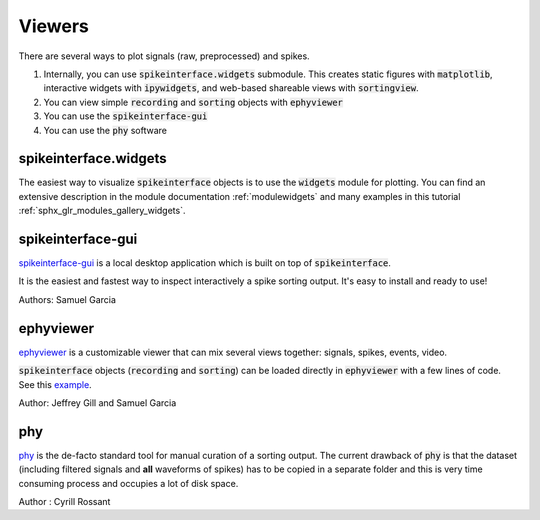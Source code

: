 Viewers
=======

There are several ways to plot signals (raw, preprocessed) and spikes.

1. Internally, you can use :code:`spikeinterface.widgets` submodule.
   This creates static figures with :code:`matplotlib`, interactive widgets with :code:`ipywidgets`,
   and web-based shareable views with :code:`sortingview`.
2. You can view simple :code:`recording` and :code:`sorting` objects with :code:`ephyviewer`
3. You can use  the :code:`spikeinterface-gui`
4. You can use the :code:`phy` software


spikeinterface.widgets
----------------------

The easiest way to visualize :code:`spikeinterface` objects is to use the :code:`widgets` module for plotting.
You can find an extensive description in the module documentation :ref:`modulewidgets`
and many examples in this tutorial :ref:`sphx_glr_modules_gallery_widgets`.

spikeinterface-gui
------------------

`spikeinterface-gui <https://github.com/SpikeInterface/spikeinterface-gui>`_ is a local desktop application
which is built on top of :code:`spikeinterface`.

It is the easiest and fastest way to inspect interactively a spike sorting output.
It's easy to install and ready to use!

Authors: Samuel Garcia

ephyviewer
----------

`ephyviewer <https://github.com/NeuralEnsemble/ephyviewer>`_ is a customizable viewer that can
mix several views together: signals, spikes, events, video.

:code:`spikeinterface` objects (:code:`recording` and :code:`sorting`) can be loaded directly in :code:`ephyviewer` with a few lines of code.
See this `example <https://ephyviewer.readthedocs.io/en/latest/examples.html#viewers-for-spikeinterface-objects>`_.

Author: Jeffrey Gill and Samuel Garcia

phy
---

`phy <https://github.com/cortex-lab/phy>`_ is the de-facto standard tool for manual curation of a sorting output.
The current drawback of :code:`phy` is that the dataset (including filtered signals and **all** waveforms of spikes) has to be copied in a separate folder and this is very time consuming process and occupies a lot of disk space.

Author : Cyrill Rossant
